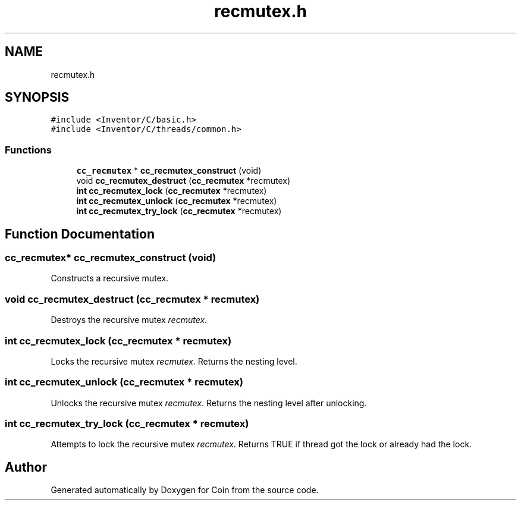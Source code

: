 .TH "recmutex.h" 3 "Sun May 28 2017" "Version 4.0.0a" "Coin" \" -*- nroff -*-
.ad l
.nh
.SH NAME
recmutex.h
.SH SYNOPSIS
.br
.PP
\fC#include <Inventor/C/basic\&.h>\fP
.br
\fC#include <Inventor/C/threads/common\&.h>\fP
.br

.SS "Functions"

.in +1c
.ti -1c
.RI "\fBcc_recmutex\fP * \fBcc_recmutex_construct\fP (void)"
.br
.ti -1c
.RI "void \fBcc_recmutex_destruct\fP (\fBcc_recmutex\fP *recmutex)"
.br
.ti -1c
.RI "\fBint\fP \fBcc_recmutex_lock\fP (\fBcc_recmutex\fP *recmutex)"
.br
.ti -1c
.RI "\fBint\fP \fBcc_recmutex_unlock\fP (\fBcc_recmutex\fP *recmutex)"
.br
.ti -1c
.RI "\fBint\fP \fBcc_recmutex_try_lock\fP (\fBcc_recmutex\fP *recmutex)"
.br
.in -1c
.SH "Function Documentation"
.PP 
.SS "\fBcc_recmutex\fP* cc_recmutex_construct (void)"
Constructs a recursive mutex\&. 
.SS "void cc_recmutex_destruct (\fBcc_recmutex\fP * recmutex)"
Destroys the recursive mutex \fIrecmutex\fP\&. 
.SS "\fBint\fP cc_recmutex_lock (\fBcc_recmutex\fP * recmutex)"
Locks the recursive mutex \fIrecmutex\fP\&. Returns the nesting level\&. 
.SS "\fBint\fP cc_recmutex_unlock (\fBcc_recmutex\fP * recmutex)"
Unlocks the recursive mutex \fIrecmutex\fP\&. Returns the nesting level after unlocking\&. 
.SS "\fBint\fP cc_recmutex_try_lock (\fBcc_recmutex\fP * recmutex)"
Attempts to lock the recursive mutex \fIrecmutex\fP\&. Returns TRUE if thread got the lock or already had the lock\&. 
.SH "Author"
.PP 
Generated automatically by Doxygen for Coin from the source code\&.
